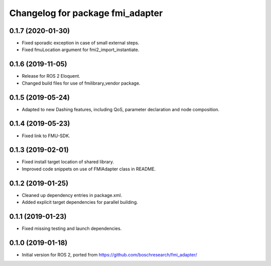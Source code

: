 ^^^^^^^^^^^^^^^^^^^^^^^^^^^^^^^^^
Changelog for package fmi_adapter
^^^^^^^^^^^^^^^^^^^^^^^^^^^^^^^^^

0.1.7 (2020-01-30)
------------------
* Fixed sporadic exception in case of small external steps.
* Fixed fmuLocation argument for fmi2_import_instantiate.

0.1.6 (2019-11-05)
------------------
* Release for ROS 2 Eloquent.
* Changed build files for use of fmilibrary_vendor package.

0.1.5 (2019-05-24)
------------------
* Adapted to new Dashing features, including QoS, parameter declaration and node composition.

0.1.4 (2019-05-23)
------------------
* Fixed link to FMU-SDK.

0.1.3 (2019-02-01)
------------------
* Fixed install target location of shared library.
* Improved code snippets on use of FMIAdapter class in README.

0.1.2 (2019-01-25)
------------------
* Cleaned up dependency entries in package.xml.
* Added explicit target dependencies for parallel building.

0.1.1 (2019-01-23)
------------------
* Fixed missing testing and launch dependencies.

0.1.0 (2019-01-18)
------------------
* Initial version for ROS 2, ported from https://github.com/boschresearch/fmi_adapter/
